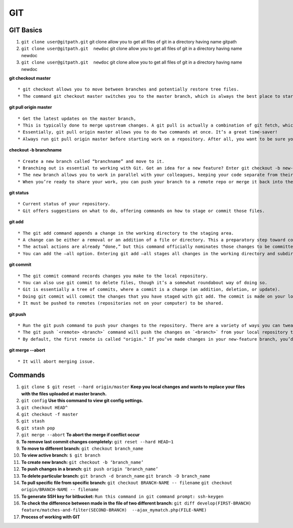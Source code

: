 .. _git:

GIT
============

GIT Basics
----------
#. ``git clone user@gitpath.git`` 
   git clone allow you to get all files of git in a directory having name gitpath

#. ``git clone user@gitpath.git  newdoc`` 
   git clone allow you to get all files of git in a directory having name newdoc

#. ``git clone user@gitpath.git  newdoc`` 
   git clone allow you to get all files of git in a directory having name newdoc

**git checkout master**
::

   * git checkout allows you to move between branches and potentially restore tree files.
   * The command git checkout master switches you to the master branch, which is always the best place to start before making changes to your repo.

**git pull origin master**
::

   * Get the latest updates on the master branch, 
   * This is typically done to merge upstream changes. A git pull is actually a combination of git fetch, which grabs all the latest  information, and git merge, which merges the two histories together. 
   * Essentially, git pull origin master allows you to do two commands at once. It’s a great time-saver!
   * Always run git pull origin master before starting work on a repository. After all, you want to be sure your repository is up to date with the remote repo where you collaborate.

**checkout -b branchname**
::

   * Create a new branch called “branchname” and move to it.
   * Branching out is essential to working with Git. Got an idea for a new feature? Enter git checkout -b new-feature to create a new branch called “new-feature” and open it. 
   * The new branch allows you to work in parallel with your colleagues, keeping your code separate from theirs during the time you’re working on that branch.
   * When you’re ready to share your work, you can push your branch to a remote repo or merge it back into the main branch (usually master). Those commands are coming right up ...

**git status**
::

   * Current status of your repository. 
   * Git offers suggestions on what to do, offering commands on how to stage or commit those files.

**git add**
::

   * The git add command appends a change in the working directory to the staging area. 
   * A change can be either a removal or an addition of a file or directory. This a preparatory step toward committing your changes.
   * The actual actions are already “done,” but this command officially nominates those changes to be committed.
   * You can add the —all option. Entering git add —all stages all changes in the working directory and subdirectories, including removals of directories.

**git commit**
::

   * The git commit command records changes you make to the local repository.
   * You can also use git commit to delete files, though it’s a somewhat roundabout way of doing so.
   * Git is essentially a tree of commits, where a commit is a change (an addition, deletion, or update).
   * Doing git commit will commit the changes that you have staged with git add. The commit is made on your local repository.
   * It must be pushed to remotes (repositories not on your computer) to be shared.

**git push**
::

   * Run the git push command to push your changes to the repository. There are a variety of ways you can tweak this, as you can combine the push command with exceptions. On its own, git push makes changes to the repository and all of its associations.
   * The git push `<remote> <branch>` command will push the changes on `<branch>` from your local repository to `<remote>`, which is usually the repository on a server where you collaborate with your colleagues.
   * By default, the first remote is called "origin." If you’ve made changes in your new-feature branch, you’d do git push origin new-feature to send the changes (commits) of new-feature to the place where you collaborate with your colleagues.
   
**git merge --abort**
::

  * It will abort merging issue.

Commands
--------

#. ``git clone $ git reset --hard origin/master``
   **Keep you local changes and wants to replace your files with the files uploaded at master branch.**
#. ``git config`` **Use this command to view git config settings.**
#. ``git checkout HEAD^``
#. ``git checkout -f master``
#. ``git stash``
#. ``git stash pop``
#. ``git merge --abort``	**To abort the merge if conflict occur**
#. **To remove last commit changes completely:**
   ``git reset --hard HEAD~1``
#. **To move to different branch:**
   ``git checkout branch_name``
#. **To view active branch:**
   ``$ git branch``
#. **To create new branch:**
   ``git checkout -b ‘branch_name’``
#. **To push changes in a branch:**
   ``git push origin ‘branch_name’``
#. **To delete particular branch:**
   ``git branch -d branch_name``
   ``git branch -D branch_name``
#. **To pull specific file from specific branch:**
   ``git checkout BRANCH-NAME -- filename``
   ``git checkout origin/BRANCH-NAME -- filename``
#. **To generate SSH key for bitbucket:**
   ``Run this command in git command prompt: ssh-keygen``
#. **To check the difference between made in the file of two different branch:**
   ``git diff develop(FIRST-BRANCH) feature/matches-and-filter(SECOND-BRANCH)  --ajax_mymatch.php(FILE-NAME)``
#. **Process of working with GIT**

